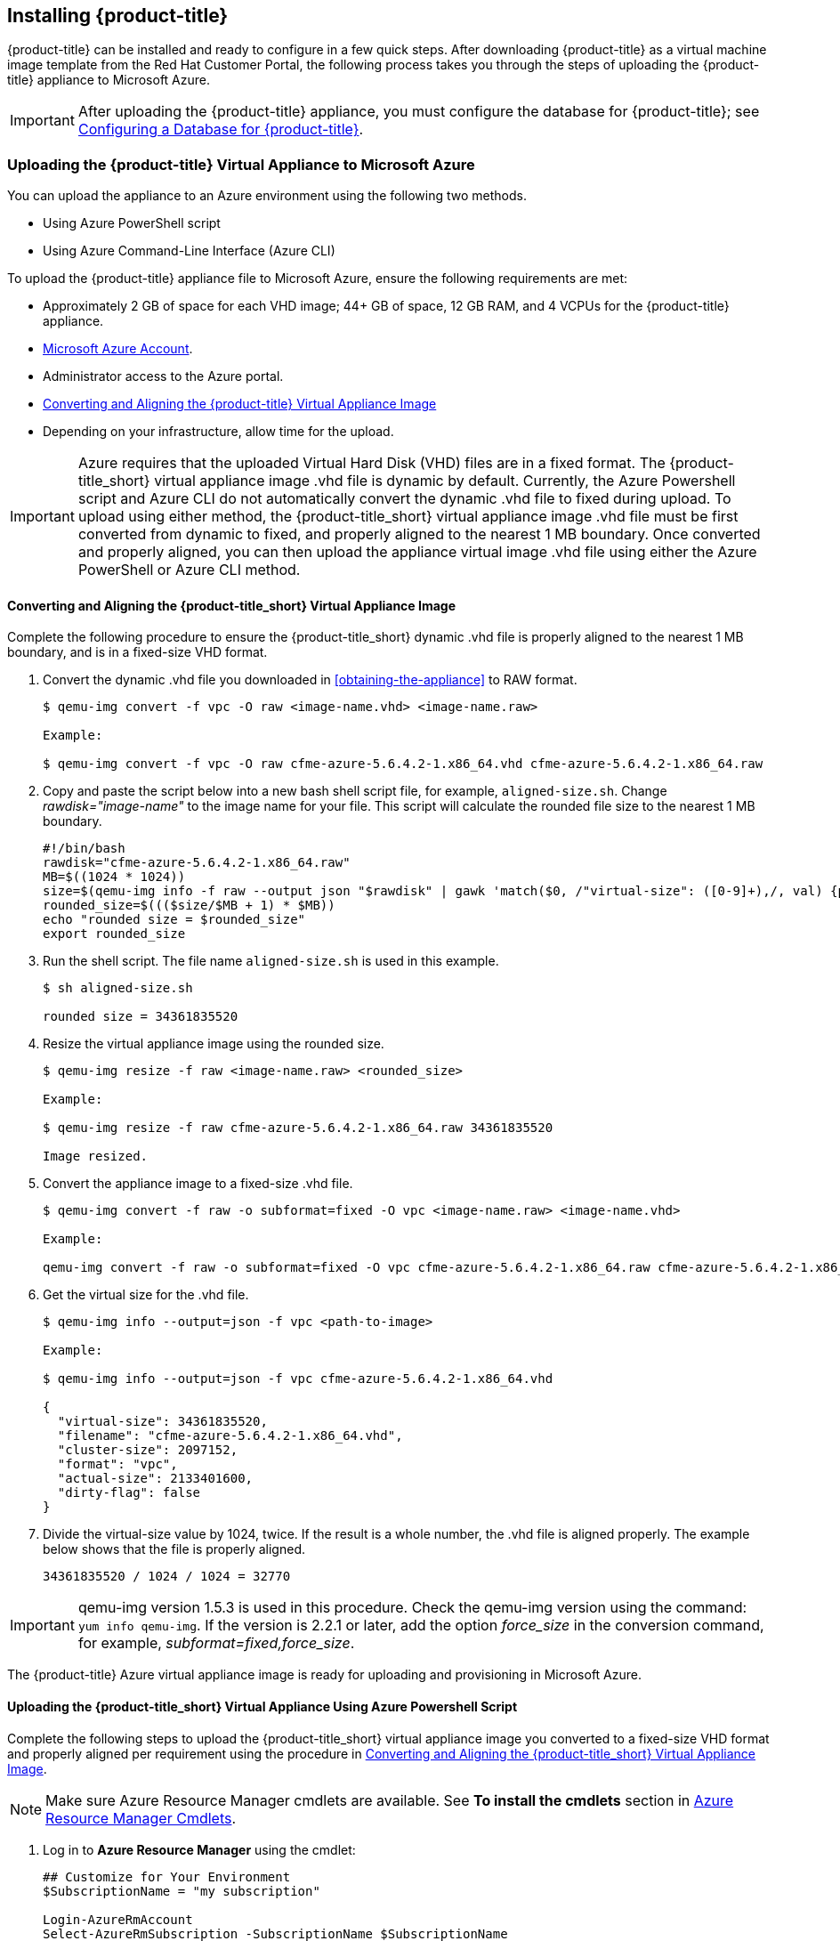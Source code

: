 [[installing-cloudforms]]
== Installing {product-title}

{product-title} can be installed and ready to configure in a few quick steps. After downloading {product-title} as a virtual machine image template from the Red Hat Customer Portal, the following process takes you through the steps of uploading the {product-title} appliance to Microsoft Azure.

[IMPORTANT]
====
After uploading the {product-title} appliance, you must configure the database for {product-title}; see xref:configuring_a_database[Configuring a Database for {product-title}].
====

ifdef::miq[]
[[obtaining-the-appliance]]
=== Obtaining the {product-title} Virtual Appliance

. In a browser, navigate to link:manageiq.org/download[].
. Select *Microsoft Azure* from the *--Choose your platform--* list.
. Select *Stable (darga-2)* from the *--Choose a release--* list.
. Follow the instructions to download the appliance.
endif::miq[]

ifdef::cfme[]
[[obtaining-the-appliance]]
=== Obtaining the {product-title} Virtual Appliance

. Go to link:https://access.redhat.com[access.redhat.com] and log in to the Red Hat Customer Portal using your customer account details.
. Click *Downloads* in the menu bar.
. Click *A-Z* to sort the product downloads alphabetically.
. Click menu:Red Hat CloudForms[Download Latest] to access the product download page.
. From the list of installers and images, select the {product-title} appliance specified for Microsoft Azure download link.
endif::cfme[]

[[uploading-the-appliance-to-microsoft-azure]]
=== Uploading the {product-title} Virtual Appliance to Microsoft Azure

You can upload the appliance to an Azure environment using the following two methods. 

* Using Azure PowerShell script
* Using Azure Command-Line Interface (Azure CLI)

To upload the {product-title} appliance file to Microsoft Azure, ensure the following requirements are met:

* Approximately 2 GB of space for each VHD image; 44+ GB of space, 12 GB RAM, and 4 VCPUs for the {product-title} appliance.
* link:https://azure.microsoft.com/en-us/free/[Microsoft Azure Account]. 
* Administrator access to the Azure portal.
* xref:converting-aligning-cfme-appliance-image[Converting and Aligning the {product-title} Virtual Appliance Image]
* Depending on your infrastructure, allow time for the upload.


[IMPORTANT]
====
Azure requires that the uploaded Virtual Hard Disk (VHD) files are in a fixed format. The {product-title_short} virtual appliance image .vhd file is dynamic by default. Currently, the Azure Powershell script and Azure CLI do not automatically convert the dynamic .vhd file to fixed during upload. To upload using either method, the {product-title_short} virtual appliance image .vhd file must be first converted from dynamic to fixed, and properly aligned to the nearest 1 MB boundary. Once converted and properly aligned, you can then upload the appliance virtual image .vhd file using either the Azure PowerShell or Azure CLI method.
====


[[converting-aligning-cfme-appliance-image]]
==== Converting and Aligning the {product-title_short} Virtual Appliance Image

Complete the following procedure to ensure the {product-title_short} dynamic .vhd file is properly aligned to the nearest 1 MB boundary, and is in a fixed-size VHD format. 


. Convert the dynamic .vhd file you downloaded in xref:obtaining-the-appliance[] to RAW format.
+
----
$ qemu-img convert -f vpc -O raw <image-name.vhd> <image-name.raw>

Example:

$ qemu-img convert -f vpc -O raw cfme-azure-5.6.4.2-1.x86_64.vhd cfme-azure-5.6.4.2-1.x86_64.raw
----
+
. Copy and paste the script below into a new bash shell script file, for example, `aligned-size.sh`. Change _rawdisk="image-name"_ to the image name for your file. This script will calculate the rounded file size to the nearest 1 MB boundary.
+
----
#!/bin/bash
rawdisk="cfme-azure-5.6.4.2-1.x86_64.raw"
MB=$((1024 * 1024))
size=$(qemu-img info -f raw --output json "$rawdisk" | gawk 'match($0, /"virtual-size": ([0-9]+),/, val) {print val[1]}')
rounded_size=$((($size/$MB + 1) * $MB))
echo "rounded size = $rounded_size"
export rounded_size
----
+
. Run the shell script. The file name `aligned-size.sh` is used in this example.
+
----
$ sh aligned-size.sh

rounded size = 34361835520
----
+
. Resize the virtual appliance image using the rounded size.
+
----
$ qemu-img resize -f raw <image-name.raw> <rounded_size>

Example:

$ qemu-img resize -f raw cfme-azure-5.6.4.2-1.x86_64.raw 34361835520

Image resized.
----
+
. Convert the appliance image to a fixed-size .vhd file.
+
----
$ qemu-img convert -f raw -o subformat=fixed -O vpc <image-name.raw> <image-name.vhd>

Example:

qemu-img convert -f raw -o subformat=fixed -O vpc cfme-azure-5.6.4.2-1.x86_64.raw cfme-azure-5.6.4.2-1.x86_64.vhd
----
+
. Get the virtual size for the .vhd file.
+
----
$ qemu-img info --output=json -f vpc <path-to-image>

Example:

$ qemu-img info --output=json -f vpc cfme-azure-5.6.4.2-1.x86_64.vhd

{
  "virtual-size": 34361835520,
  "filename": "cfme-azure-5.6.4.2-1.x86_64.vhd",
  "cluster-size": 2097152,
  "format": "vpc",
  "actual-size": 2133401600,
  "dirty-flag": false
}
----
. Divide the virtual-size value by 1024, twice. If the result is a whole number, the .vhd file is aligned properly. The example below shows that the file is properly aligned.
+
----
34361835520 / 1024 / 1024 = 32770
----
+



[IMPORTANT]
====
qemu-img version 1.5.3 is used in this procedure. Check the qemu-img version using the command: `yum info qemu-img`. If the version is 2.2.1 or later, add the option _force_size_ in the conversion command, for example, _subformat=fixed,force_size_. 
====

The {product-title} Azure virtual appliance image is ready for uploading and provisioning in Microsoft Azure.



[[uploading-the-appliance-using-azure-powershell-script]]
==== Uploading the {product-title_short} Virtual Appliance Using Azure Powershell Script

Complete the following steps to upload the {product-title_short} virtual appliance image you converted to a fixed-size VHD format and properly aligned per requirement using the procedure in xref:converting-aligning-cfme-appliance-image[].

[NOTE]
====
Make sure Azure Resource Manager cmdlets are available. See *To install the cmdlets* section in https://msdn.microsoft.com/en-us/library/mt125356.aspx[Azure Resource Manager Cmdlets].
====

. Log in to *Azure Resource Manager* using the cmdlet:
+
------
## Customize for Your Environment
$SubscriptionName = "my subscription"

Login-AzureRmAccount
Select-AzureRmSubscription -SubscriptionName $SubscriptionName
------
+  
When prompted, enter your user name and password for the Azure Portal.

. Upload the .vhd file to a storage account. As shown in the example script below, you will first create a *Resource Group* through the Portal UI or Powershell. Additionally, create the storage container defined in "BlobDestinationContainer" in advance.
+
------
Example Script:

## Customize for Your Environment
$SubscriptionName = "my subscription"

$ResourceGroupName = "test"
$StorageAccountName = "test"

$BlobNameSource = "cfme-test.vhd"
$BlobSourceContainer = "templates"
$LocalImagePath = "C:\tmp\$BlobNameSource"

##

# Upload VHD to a "templates" directory. You can pass a few arguments, such as `NumberOfUploaderThreads 8`. The default number of uploader threads is `8`. See https://msdn.microsoft.com/en-us/library/mt603554.aspx

Add-AzureRmVhd -ResourceGroupName $ResourceGroupName -Destination https://$StorageAccountName.blob.core.windows.net/$BlobSourceContainer/$BlobNameSource -LocalFilePath $LocalImagePath -NumberOfUploaderThreads 8
------
+
. Create a virtual machine. Then, define your VM and VHD name, your system/deployment name and size. Next, you will set the appropriate Storage, Network and Configuration options for your environment.
+
------
Example Script:

## Customize for Your Environment

$BlobNameDest = "cfme-test.vhd"
$BlobDestinationContainer = "vhds"
$VMName = "cfme-test"
$DeploySize= "Standard_A3"
$vmUserName = "user1"

$InterfaceName = "test-nic"
$VNetName = "test-vnet"
$PublicIPName = "test-public-ip"

$SSHKey = <your ssh public key>

##

$StorageAccount = Get-AzureRmStorageAccount -ResourceGroup $ResourceGroupName -Name $StorageAccountName

$SourceImageUri = "https://$StorageAccountName.blob.core.windows.net/templates/$BlobNameSource"
$Location = $StorageAccount.Location
$OSDiskName = $VMName

# Network
$Subnet1Name = "default"
$VNetAddressPrefix = "10.1.0.0/16"
$VNetSubnetAddressPrefix = "10.1.0.0/24"
$PIp = New-AzureRmPublicIpAddress -Name $PublicIPName -ResourceGroupName $ResourceGroupName -Location $Location -AllocationMethod Dynamic -Force
$SubnetConfig = New-AzureRmVirtualNetworkSubnetConfig -Name $Subnet1Name -AddressPrefix $VNetSubnetAddressPrefix
$VNet = New-AzureRmVirtualNetwork -Name $VNetName -ResourceGroupName $ResourceGroupName -Location $Location -AddressPrefix $VNetAddressPrefix -Subnet $SubnetConfig -Force
$Interface = New-AzureRmNetworkInterface -Name $InterfaceName -ResourceGroupName $ResourceGroupName -Location $Location -SubnetId $VNet.Subnets[0].Id -PublicIpAddressId $PIp.Id -Force

# Specify the VM Name and Size
$VirtualMachine = New-AzureRmVMConfig -VMName $VMName -VMSize $DeploySize

# Add User
$cred = Get-Credential -UserName $VMUserName -Message "Setting user credential - use blank password"
$VirtualMachine = Set-AzureRmVMOperatingSystem -VM $VirtualMachine -Linux -ComputerName $VMName -Credential $cred

# Add NIC
$VirtualMachine = Add-AzureRmVMNetworkInterface -VM $VirtualMachine -Id $Interface.Id

# Add Disk
$OSDiskUri = $StorageAccount.PrimaryEndpoints.Blob.ToString() + $BlobDestinationContainer + "/" + $BlobNameDest

$VirtualMachine = Set-AzureRmVMOSDisk -VM $VirtualMachine -Name $OSDiskName -VhdUri $OSDiskUri -CreateOption fromImage -SourceImageUri $SourceImageUri -Linux

# Set SSH key
Add-AzureRmVMSshPublicKey -VM $VirtualMachine -Path “/home/$VMUserName/.ssh/authorized_keys” -KeyData $SSHKey

# Create the VM
New-AzureRmVM -ResourceGroupName $ResourceGroupName -Location $Location -VM $VirtualMachine
------
+


[NOTE]
====
These are the procedural steps as of the time of writing. For more information, see the following Azure documentation. 

* https://azure.microsoft.com/en-us/documentation/articles/powershell-azure-resource-manager

The steps covered in the following article are for a Windows machine, however, most of the items are common between Windows and Linux.

* https://azure.microsoft.com/en-us/documentation/articles/virtual-machines-windows-create-powershell
====


[[uploading-the-appliance-using-azure-cli]]
==== Uploading and Provisioning the {product-title_short} Virtual Appliance Using Azure Command-Line Interface

You can upload the appliance to an Azure environment using the Azure Command-Line Interface (Azure CLI) following the process below.


.Install Azure CLI 2.0:

Complete the steps below to install Azure CLI 2.0 using curl. See link:https://docs.microsoft.com/en-us/cli/azure/install-azure-cli[] for other installation methods.

. Make sure Python is updated and install the prerequisite packages.
+
----
$ sudo yum update
$ sudo yum install -y gcc libffi-devel python-devel openssl-devel
----
+
. Install Azure CLI 2.0.
+
----
$ curl -L https://aka.ms/InstallAzureCli | bash
----
+




.Upload and Provision the {product-title_short} Virtual Appliance Using Azure CLI:

Complete the following steps to upload and provision the {product-title_short} virtual appliance you converted to a fixed-size VHD format and properly aligned per requirement using the procedure in xref:converting-aligning-cfme-appliance-image[].


. Upload the image to the storage container. It may take several minutes. Note: Enter `az storage container list` to get the list of storage containers.
+
----
$ az storage blob upload --account-name <storage-account-name> --container-name <container-name> --type page --file <path-to-vhd> --name <image-name>.vhd

Example:

$ az storage blob upload --account-name azrhelclistact --container-name azrhelclistcont --type page --file cfme-azure-5.6.4.2-1.x86_64.vhd --name cfme-azure-5.6.4.2-1.x86_64.vhd
 
Percent complete: %100.0
----
+
. Get the URL for the uploaded .vhd file using the following command. You will need to use this URL in the next step.
+
----
$ az storage blob url -c <container-name> -n <image-name>.vhd

Example:

$ az storage blob url -c azrhelclistcont -n cfme-azure-5.6.4.2-1.x86_64.vhd 

"https://azrhelclistact.blob.core.windows.net/azrhelclistcont/cfme-azure-5.6.4.2-1.x86_64.vhd"
----
+
. Create the virtual machine. Note that the following command uses `--generate-ssh-keys`. In this example, the private/public key pair `/home/clouduser/.ssh/id_rsa` and `/home/clouduser/.ssh/id_rsa.pub` are created.
+
----
$ az vm create --resource-group <resource-group> --location <azure-region> --use-unmanaged-disk --name <vm-name> --storage-account <storage-account-name> --os-type linux --admin-username <administrator-name> --generate-ssh-keys --image <URL>

Example:

az vm create --resource-group azrhelclirsgrp --location southcentralus --use-unmanaged-disk --name cfme-appliance-1 --storage-account azrhelclistact --os-type linux --admin-username clouduser --generate-ssh-keys --image https://azrhelclistact.blob.core.windows.net/azrhelclistcont/cfme-azure-5.6.4.2-1.x86_64.vhd

{
  "fqdns": "",
  "id": "/subscriptions//resourceGroups/azrhelclirsgrp/providers/Microsoft.Compute/virtualMachines/cfme-appliance-1",
  "location": "southcentralus",
  "macAddress": "",
  "powerState": "VM running",
  "privateIpAddress": "10.0.0.4",
  "publicIpAddress": "12.84.121.147",
  "resourceGroup": "azrhelclirsgrp"
}
----
+
Make a note of the public IP address. You will need this to log in to the virtual machine in the next step.
. Start an SSH session and log in to the appliance.
+
----
$ ssh -i <path-to-ssh-key> <admin-username@public-IP-address>

Example:

$ ssh  -i /home/clouduser/.ssh/id_rsa clouduser@12.84.121.147
The authenticity of host '12.84.121.147' can't be established.
Are you sure you want to continue connecting (yes/no)? yes
Warning: Permanently added '12.84.121.147' (ECDSA) to the list of known hosts.

Welcome to the Appliance Console

For a menu, please type: appliance_console
----
+
. Enter `sudo appliance_console` at the prompt. The summary screen appears.

You have successfully provisioned a {product-title_short} virtual appliance in Microsoft Azure. 


[NOTE]
====
The exported storage connection string does not persist after a system reboot. If any of the commands in the above steps fail, export the storage connection string again using the following commands:

. Get the storage account connection string.
+
----
$ az storage account show-connection-string -n <storage-account-name> -g <resource-group>

Example:

$ az storage account show-connection-string -n azrhelclistact -g azrhelclirsgrp
{
  "connectionString": "DefaultEndpointsProtocol=https;EndpointSuffix=core.windows.net;AccountName=azrhelclistact;AccountKey=NreGk...=="
}
----
+
. Export the connection string. Copy the connection string and paste it into the following command. This connects your system to the storage account. 
+
----
$ export AZURE_STORAGE_CONNECTION_STRING="<storage-connection-string>"

Example:

$ export AZURE_STORAGE_CONNECTION_STRING="DefaultEndpointsProtocol=https;EndpointSuffix=core.windows.net;AccountName=azrhelclistact;AccountKey=NreGk...=="
----
+
====


